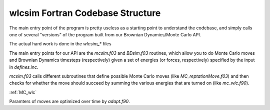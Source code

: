 .. _wlcsimf:

wlcsim Fortran Codebase Structure
#################################

.. f:program:: wlcsim

    Use a universal discretization scheme to simulate from WLCs through
    Gaussian chains.


The main entry point of the program is pretty useless as a starting point to
understand the codebase, and simply calls one of several "versions" of the
program built from our Brownian Dynamics/Monte Carlo API.

.. f:autosrcfile:: wlcsim.f03

The actual hard work is done in the `wlcsim_*` files

.. f:autosrcfile:: wlcsim_bruno.f03

.. f:autosubroutine:: wlcsim_quinn 

The main entry points for our API are the `mcsim.f03` and `BDsim.f03` routines,
which allow you to do Monte Carlo moves and Brownian Dynamics timesteps
(respectively) given a set of energies (or forces, respectively) specified by
the input in `defines.inc`.

.. f:autosrcfile:: mcsim.f03

`mcsim.f03` calls different subroutines that define possible Monte Carlo moves
(like `MC_reptationMove.f03`) and then checks for whether the move should
succeed by summing the various energies that are turned on (like `mc_wlc.f90`).

.. f:autosrcfile:: MC_reptationMove.f03

:ref:`MC_wlc`

Paramters of moves are optimized over time by `adapt.f90`.

.. f:autosrcfile:: adapt.f90

